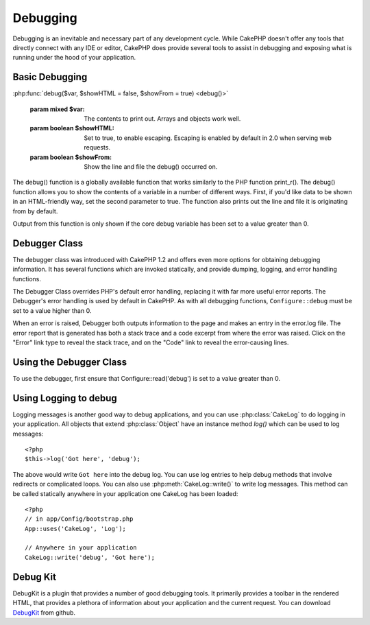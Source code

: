 Debugging
#########

Debugging is an inevitable and necessary part of any development
cycle. While CakePHP doesn't offer any tools that directly connect
with any IDE or editor, CakePHP does provide several tools to
assist in debugging and exposing what is running under the hood of
your application.

Basic Debugging
===============

:php:func:`debug($var, $showHTML = false, $showFrom = true) <debug()>`

    :param mixed $var: The contents to print out.  Arrays and objects work well.
    :param boolean $showHTML: Set to true, to enable escaping.  Escaping is enabled
        by default in 2.0 when serving web requests.
    :param boolean $showFrom: Show the line and file the debug() occurred on.

The debug() function is a globally available function that works
similarly to the PHP function print\_r(). The debug() function
allows you to show the contents of a variable in a number of
different ways. First, if you'd like data to be shown in an
HTML-friendly way, set the second parameter to true. The function
also prints out the line and file it is originating from by
default.

Output from this function is only shown if the core debug variable
has been set to a value greater than 0.

.. versionchanged:: 2.1 
    The output of ``debug()`` more resembles ``var_dump()``, and uses
    :php:class:`Debugger` internally.

Debugger Class
==============

The debugger class was introduced with CakePHP 1.2 and offers even
more options for obtaining debugging information. It has several
functions which are invoked statically, and provide dumping,
logging, and error handling functions.

The Debugger Class overrides PHP's default error handling,
replacing it with far more useful error reports. The Debugger's
error handling is used by default in CakePHP. As with all debugging
functions, ``Configure::debug`` must be set to a value higher than 0.

When an error is raised, Debugger both outputs information to the
page and makes an entry in the error.log file. The error report
that is generated has both a stack trace and a code excerpt from
where the error was raised. Click on the "Error" link type to
reveal the stack trace, and on the "Code" link to reveal the
error-causing lines.

Using the Debugger Class
========================

.. php:class:: Debugger

To use the debugger, first ensure that Configure::read('debug') is
set to a value greater than 0.

.. php:staticmethod:: Debugger::dump($var)

    Dump prints out the contents of a variable. It will print out all
    properties and methods (if any) of the supplied variable::

        <?php
        $foo = array(1,2,3);

        Debugger::dump($foo);

        // outputs
        array(
            1,
            2,
            3
        )

        // simple object
        $car = new Car();

        Debugger::dump($car);

        // outputs
        Car
        Car::colour = 'red'
        Car::make = 'Toyota'
        Car::model = 'Camry'
        Car::mileage = '15000'
        Car::acclerate()
        Car::decelerate()
        Car::stop()

    .. versionchanged:: 2.1
        In 2.1 forward the output was updated for readability. See
        :php:func:`Debugger::exportVar()`

.. php:staticmethod:: Debugger::log($var, $level = 7)

    Creates a detailed stack trace log at the time of invocation. The
    log() method prints out data similar to that done by
    Debugger::dump(), but to the debug.log instead of the output
    buffer. Note your app/tmp directory (and its contents) must be
    writable by the web server for log() to work correctly.

.. php:staticmethod:: Debugger::trace($options)

    Returns the current stack trace. Each line of the trace includes
    the calling method, including which file and line the call
    originated from.::

        <?php
        //In PostsController::index()
        pr( Debugger::trace() );
        
        //outputs
        PostsController::index() - APP/Controller/DownloadsController.php, line 48
        Dispatcher::_invoke() - CORE/lib/Cake/Routing/Dispatcher.php, line 265
        Dispatcher::dispatch() - CORE/lib/Cake/Routing/Dispatcher.php, line 237
        [main] - APP/webroot/index.php, line 84

    Above is the stack trace generated by calling Debugger::trace() in
    a controller action. Reading the stack trace bottom to top shows
    the order of currently running functions (stack frames). In the
    above example, index.php called Dispatcher::dispatch(), which
    in-turn called Dispatcher::\_invoke(). The \_invoke() method then
    called PostsController::index(). This information is useful when
    working with recursive operations or deep stacks, as it identifies
    which functions are currently running at the time of the trace().

.. php:staticmethod:: Debugger::excerpt($file, $line, $context)

    Grab an excerpt from the file at $path (which is an absolute
    filepath), highlights line number $line with $context number of
    lines around it.::

        <?php
        pr( Debugger::excerpt(ROOT.DS.LIBS.'debugger.php', 321, 2) );
        
        //will output the following.
        Array
        (
            [0] => <code><span style="color: #000000"> * @access public</span></code>
            [1] => <code><span style="color: #000000"> */</span></code>
            [2] => <code><span style="color: #000000">    function excerpt($file, $line, $context = 2) {</span></code>
         
            [3] => <span class="code-highlight"><code><span style="color: #000000">        $data = $lines = array();</span></code></span>
            [4] => <code><span style="color: #000000">        $data = @explode("\n", file_get_contents($file));</span></code>
        )

    Although this method is used internally, it can be handy if you're
    creating your own error messages or log entries for custom
    situations.

.. php:staticmethod:: Debugger::exportVar($var, $recursion = 0)

    Converts a variable of any type to a string for use in debug
    output. This method is also used by most of Debugger for internal
    variable conversions, and can be used in your own Debuggers as
    well.

    .. versionchanged:: 2.1
        This function generates different output in 2.1 forward.

.. php:staticmethod:: Debugger::invoke($debugger)

    Replace the CakePHP Debugger with a new instance.

.. php:staticmethod:: Debugger::getType($var)

    Get the type of a variable.  Objects will return their classname

    .. versionadded:: 2.1

Using Logging to debug
======================

Logging messages is another good way to debug applications, and you can use
:php:class:`CakeLog` to do logging in your application.  All objects that 
extend :php:class:`Object` have an instance method `log()` which can be used
to log messages::

    <?php
    $this->log('Got here', 'debug');

The above would write ``Got here`` into the debug log.  You can use log entries
to help debug methods that involve redirects or complicated loops. You can also
use :php:meth:`CakeLog::write()` to write log messages.  This method can be called
statically anywhere in your application one CakeLog has been loaded::

    <?php
    // in app/Config/bootstrap.php
    App::uses('CakeLog', 'Log');

    // Anywhere in your application
    CakeLog::write('debug', 'Got here');

Debug Kit
=========

DebugKit is a plugin that provides a number of good debugging tools. It primarily
provides a toolbar in the rendered HTML, that provides a plethora of information about 
your application and the current request. You can download 
`DebugKit <https://github.com/cakephp/debug_kit/tree/2.0>`_ from github.


.. meta::
    :title lang=en: Debugging
    :description lang=en: Debugging CakePHP with the Debugger class, logging, basic debugging and using the DebugKit plugin.
    :keywords lang=en: code excerpt,stack trace,default output,error link,default error,web requests,error report,debugger,arrays,different ways,excerpt from,cakephp,ide,options
